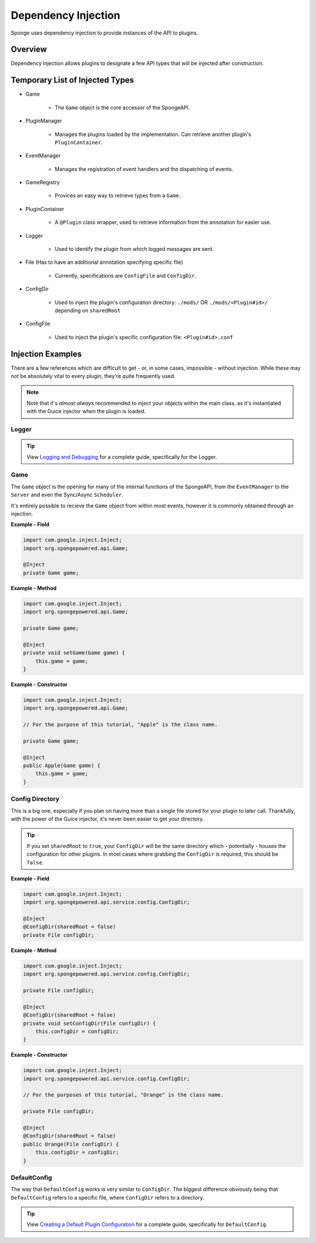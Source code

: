 ====================
Dependency Injection
====================

Sponge uses dependency injection to provide instances of the API to plugins.

Overview
========

Dependency injection allows plugins to designate a few API types that will be injected after construction.

Temporary List of Injected Types
================================

* Game

    * The ``Game`` object is the core accessor of the SpongeAPI.

* PluginManager

    * Manages the plugins loaded by the implementation. Can retrieve another plugin's ``PluginContainer``.

* EventManager

    * Manages the registration of event handlers and the dispatching of events.

* GameRegistry

    * Provices an easy way to retrieve types from a ``Game``.

* PluginContainer

    * A ``@Plugin`` class wrapper, used to retrieve information from the annotation for easier use.

* Logger

    * Used to identify the plugin from which logged messages are sent.

* File (Has to have an additional annotation specifying specific file)

    * Currently, specifications are ``ConfigFile`` and ``ConfigDir``.

* ConfigDir

    * Used to inject the plugin's configuration directory: ``./mods/`` OR ``./mods/<Plugin#id>/`` depending on ``sharedRoot``

* ConfigFile

    * Used to inject the plugin's specific configuration file: ``<Plugin#id>.conf``

Injection Examples
==================

There are a few references which are difficult to get - or, in some cases, impossible - without injection. While these
may not be absolutely vital to every plugin, they're quite frequently used.

.. note::

    Note that it's *almost always* recommended to inject your objects within the main class, as it's instantiated with the Guice injector when the plugin is loaded.

Logger
~~~~~~

.. tip::

    View `Logging and Debugging <../basics/logging.rst>`_ for a complete guide, specifically for the Logger.

Game
~~~~

The ``Game`` object is the opening for many of the internal functions of the SpongeAPI, from the ``EventManager`` to the
``Server`` and even the Sync/Async ``Scheduler``.

It's entirely possible to recieve the ``Game`` object from within most events, however it is commonly obtained through
an injection.

**Example - Field**

.. code-block:: java

    import com.google.inject.Inject;
    import org.spongepowered.api.Game;

    @Inject
    private Game game;

**Example - Method**

.. code-block:: java

    import com.google.inject.Inject;
    import org.spongepowered.api.Game;

    private Game game;

    @Inject
    private void setGame(Game game) {
        this.game = game;
    }

**Example - Constructor**

.. code-block:: java

    import com.google.inject.Inject;
    import org.spongepowered.api.Game;

    // For the purpose of this tutorial, "Apple" is the class name.

    private Game game;

    @Inject
    public Apple(Game game) {
        this.game = game;
    }

Config Directory
~~~~~~~~~~~~~~~~

This is a big one, especially if you plan on having more than a single file stored for your plugin to later call.
Thankfully, with the power of the Guice injector, it's never been easier to get your directory.

.. tip::

    If you set ``sharedRoot`` to ``true``, your ``ConfigDir`` will be the same directory which - potentially - houses the configuration for other plugins. In most cases where grabbing the ``ConfigDir`` is required, this should be ``false``.

**Example - Field**

.. code-block:: java

    import com.google.inject.Inject;
    import org.spongepowered.api.service.config.ConfigDir;

    @Inject
    @ConfigDir(sharedRoot = false)
    private File configDir;

**Example - Method**

.. code-block:: java

    import com.google.inject.Inject;
    import org.spongepowered.api.service.config.ConfigDir;

    private File configDir;

    @Inject
    @ConfigDir(sharedRoot = false)
    private void setConfigDir(File configDir) {
        this.configDir = configDir;
    }

**Example - Constructor**

.. code-block:: java

    import com.google.inject.Inject;
    import org.spongepowered.api.service.config.ConfigDir;

    // For the purposes of this tutorial, "Orange" is the class name.

    private File configDir;

    @Inject
    @ConfigDir(sharedRoot = false)
    public Orange(File configDir) {
        this.configDir = configDir;
    }

DefaultConfig
~~~~~~~~~~~~~

The way that ``DefaultConfig`` works is very similar to ``ConfigDir``. The biggest difference obviously being that
``DefaultConfig`` refers to a specific file, where ``ConfigDir`` refers to a directory.

.. tip::

    View `Creating a Default Plugin Configuration <../basics/configuration.rst>`_ for a complete guide, specifically for ``DefaultConfig``.
